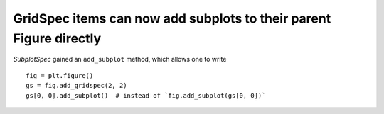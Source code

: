 GridSpec items can now add subplots to their parent Figure directly
```````````````````````````````````````````````````````````````````

`SubplotSpec` gained an ``add_subplot`` method, which allows one to write ::

   fig = plt.figure()
   gs = fig.add_gridspec(2, 2)
   gs[0, 0].add_subplot()  # instead of `fig.add_subplot(gs[0, 0])`
